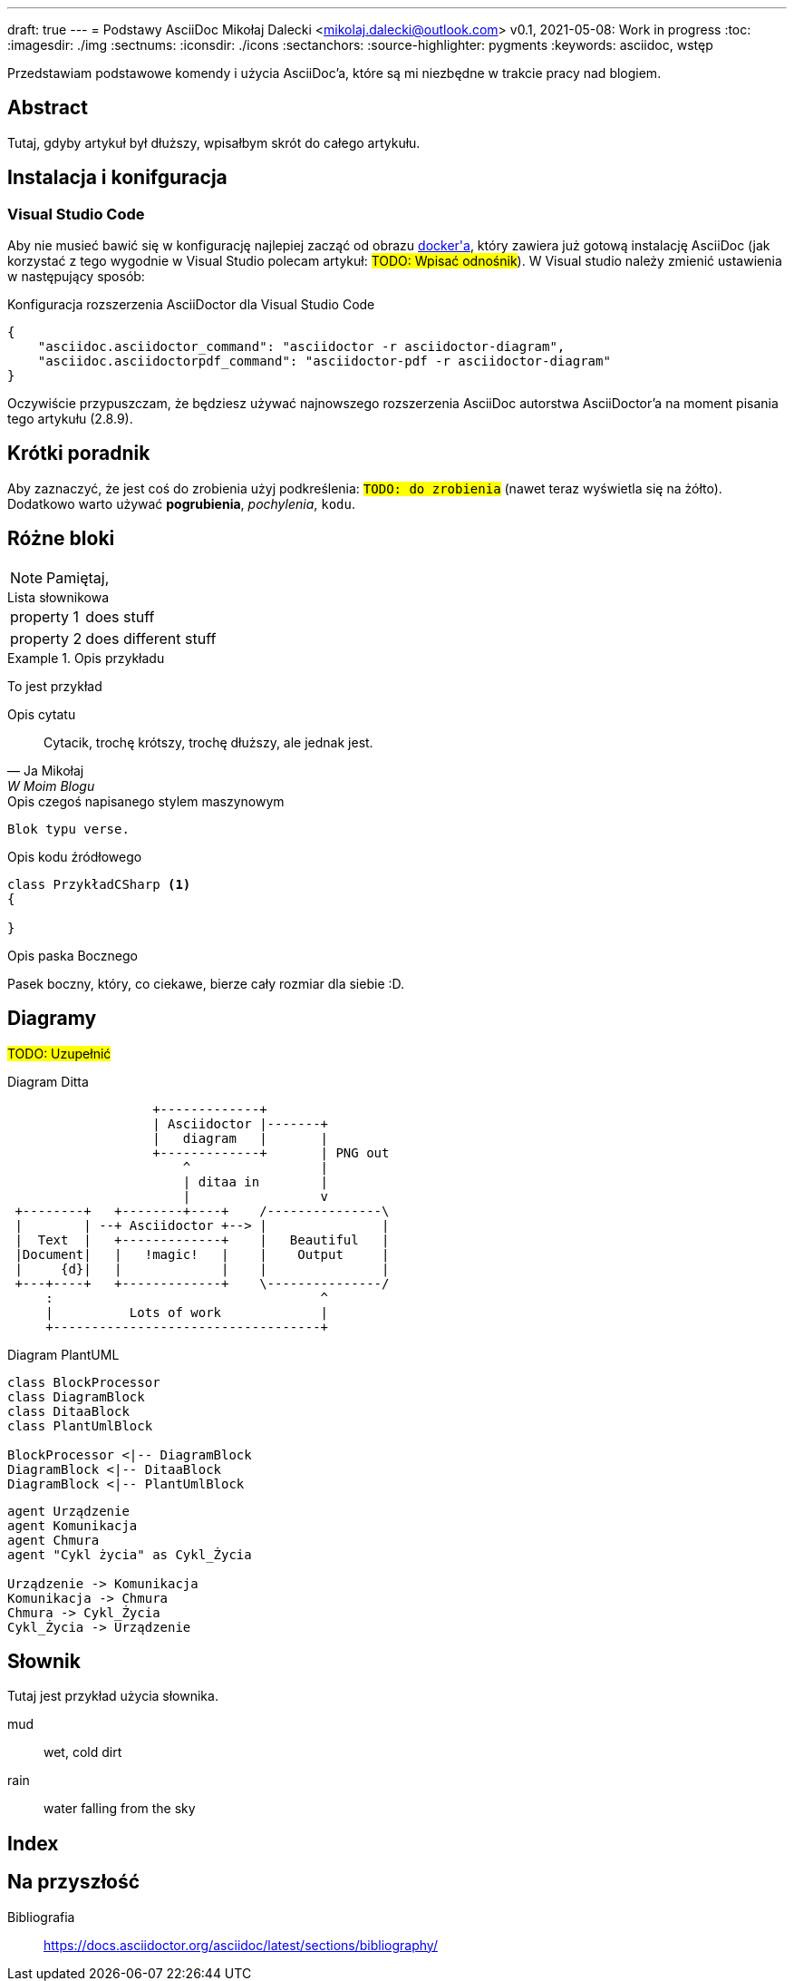 ---
draft: true
---
= Podstawy AsciiDoc
Mikołaj Dalecki <mikolaj.dalecki@outlook.com>
v0.1, 2021-05-08: Work in progress
:toc:
:imagesdir: ./img
:sectnums:
:iconsdir: ./icons
:sectanchors:
:source-highlighter: pygments
:keywords: asciidoc, wstęp

[.lead]
Przedstawiam podstawowe komendy i użycia AsciiDoc'a, które są mi niezbędne w trakcie pracy nad blogiem.

[abstract]
== Abstract
 
Tutaj, gdyby artykuł był dłuższy, wpisałbym skrót do całego artykułu.

== Instalacja i konifguracja
=== Visual Studio Code

Aby nie musieć bawić się w konfigurację najlepiej zacząć od obrazu https://hub.docker.com/r/asciidoctor/docker-asciidoctor/[((docker))'a], który zawiera już gotową instalację AsciiDoc (jak korzystać z tego wygodnie w Visual Studio polecam artykuł: #TODO: Wpisać odnośnik#).
W Visual studio należy zmienić ustawienia w następujący sposób:

[source,json,linenums]
.Konfiguracja rozszerzenia AsciiDoctor dla ((Visual Studio Code))
----
{
    "asciidoc.asciidoctor_command": "asciidoctor -r asciidoctor-diagram",
    "asciidoc.asciidoctorpdf_command": "asciidoctor-pdf -r asciidoctor-diagram"
}
----

Oczywiście przypuszczam, że będziesz używać najnowszego rozszerzenia AsciiDoc autorstwa AsciiDoctor'a na moment pisania tego artykułu (2.8.9). 


== Krótki poradnik

Aby zaznaczyć, że jest coś do zrobienia użyj podkreślenia: `#TODO: do zrobienia#` (nawet teraz wyświetla się na żółto).
Dodatkowo warto używać *pogrubienia*, _pochylenia_, `kodu`.

== Różne bloki

NOTE: Pamiętaj, 

[horizontal] 
.Lista słownikowa
property 1:: does stuff
property 2:: does different stuff

[example]
.Opis przykładu
====
To jest przykład
====

[quote, Ja Mikołaj, W Moim Blogu]
.Opis cytatu
____
Cytacik, trochę krótszy, trochę dłuższy, ale jednak jest.
____

[verse]
.Opis czegoś napisanego stylem maszynowym
____
Blok typu verse.
____

[source,csharp]
.Opis kodu źródłowego
----
class PrzykładCSharp <1>
{

}
----
indexterm:[C#, Class]

[sidebar]
.Opis paska Bocznego
****
Pasek boczny, który, co ciekawe, bierze cały rozmiar dla siebie :D.
****

== Diagramy

#TODO: Uzupełnić# 

[ditaa, przykład-ditaa]
.Diagram Ditta
....
                   +-------------+
                   | Asciidoctor |-------+
                   |   diagram   |       |
                   +-------------+       | PNG out
                       ^                 |
                       | ditaa in        |
                       |                 v
 +--------+   +--------+----+    /---------------\
 |        | --+ Asciidoctor +--> |               |
 |  Text  |   +-------------+    |   Beautiful   |
 |Document|   |   !magic!   |    |    Output     |
 |     {d}|   |             |    |               |
 +---+----+   +-------------+    \---------------/
     :                                   ^
     |          Lots of work             |
     +-----------------------------------+
....

[plantuml, przykład-plantuml, png]
.Diagram PlantUML
....
class BlockProcessor
class DiagramBlock
class DitaaBlock
class PlantUmlBlock

BlockProcessor <|-- DiagramBlock
DiagramBlock <|-- DitaaBlock
DiagramBlock <|-- PlantUmlBlock
....

[plantuml, bezpieczne-warstwy-iot, png]
....
agent Urządzenie
agent Komunikacja
agent Chmura
agent "Cykl życia" as Cykl_Życia

Urządzenie -> Komunikacja
Komunikacja -> Chmura
Chmura -> Cykl_Życia
Cykl_Życia -> Urządzenie
....

[glossary]
== Słownik
Tutaj jest przykład użycia słownika.

[glossary]
mud:: wet, cold dirt
rain::
	water falling from the sky

[index]
== Index

== Na przyszłość

Bibliografia:: https://docs.asciidoctor.org/asciidoc/latest/sections/bibliography/